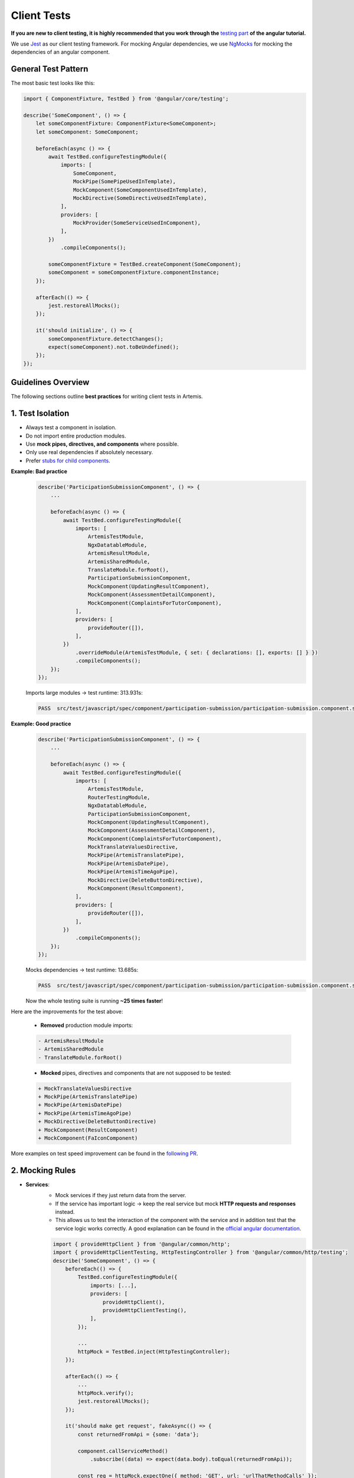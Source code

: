 ************
Client Tests
************

**If you are new to client testing, it is highly recommended that you work through the** `testing part <https://angular.dev/guide/testing>`_ **of the angular tutorial.**

We use `Jest <https://jestjs.io>`__ as our client testing framework.
For mocking Angular dependencies, we use `NgMocks <https://www.npmjs.com/package/ng-mocks/>`_ for mocking the dependencies of an angular component.

General Test Pattern
====================

The most basic test looks like this:

.. code:: ts

    import { ComponentFixture, TestBed } from '@angular/core/testing';

    describe('SomeComponent', () => {
        let someComponentFixture: ComponentFixture<SomeComponent>;
        let someComponent: SomeComponent;

        beforeEach(async () => {
            await TestBed.configureTestingModule({
                imports: [
                    SomeComponent,
                    MockPipe(SomePipeUsedInTemplate),
                    MockComponent(SomeComponentUsedInTemplate),
                    MockDirective(SomeDirectiveUsedInTemplate),
                ],
                providers: [
                    MockProvider(SomeServiceUsedInComponent),
                ],
            })
                .compileComponents();

            someComponentFixture = TestBed.createComponent(SomeComponent);
            someComponent = someComponentFixture.componentInstance;
        });

        afterEach(() => {
            jest.restoreAllMocks();
        });

        it('should initialize', () => {
            someComponentFixture.detectChanges();
            expect(someComponent).not.toBeUndefined();
        });
    });

Guidelines Overview
===================

The following sections outline **best practices** for writing client tests in Artemis.

1. Test Isolation
=================

* Always test a component in isolation.
* Do not import entire production modules.
* Use **mock pipes, directives, and components** where possible.
* Only use real dependencies if absolutely necessary.
* Prefer `stubs for child components <https://angular.dev/guide/testing/components-scenarios#stubbing-unneeded-components>`_.

**Example: Bad practice**
    .. code:: ts

        describe('ParticipationSubmissionComponent', () => {
            ...

            beforeEach(async () => {
                await TestBed.configureTestingModule({
                    imports: [
                        ArtemisTestModule,
                        NgxDatatableModule,
                        ArtemisResultModule,
                        ArtemisSharedModule,
                        TranslateModule.forRoot(),
                        ParticipationSubmissionComponent,
                        MockComponent(UpdatingResultComponent),
                        MockComponent(AssessmentDetailComponent),
                        MockComponent(ComplaintsForTutorComponent),
                    ],
                    providers: [
                        provideRouter([]),
                    ],
                })
                    .overrideModule(ArtemisTestModule, { set: { declarations: [], exports: [] } })
                    .compileComponents();
            });
        });

    Imports large modules → test runtime: 313.931s:

    .. code-block:: text

       PASS  src/test/javascript/spec/component/participation-submission/participation-submission.component.spec.ts (313.931 s, 625 MB heap size)


**Example: Good practice**
    .. code:: ts

            describe('ParticipationSubmissionComponent', () => {
                ...

                beforeEach(async () => {
                    await TestBed.configureTestingModule({
                        imports: [
                            ArtemisTestModule,
                            RouterTestingModule,
                            NgxDatatableModule,
                            ParticipationSubmissionComponent,
                            MockComponent(UpdatingResultComponent),
                            MockComponent(AssessmentDetailComponent),
                            MockComponent(ComplaintsForTutorComponent),
                            MockTranslateValuesDirective,
                            MockPipe(ArtemisTranslatePipe),
                            MockPipe(ArtemisDatePipe),
                            MockPipe(ArtemisTimeAgoPipe),
                            MockDirective(DeleteButtonDirective),
                            MockComponent(ResultComponent),
                        ],
                        providers: [
                            provideRouter([]),
                        ],
                    })
                        .compileComponents();
                });
            });

    Mocks dependencies → test runtime: 13.685s:

    .. code-block:: text

       PASS  src/test/javascript/spec/component/participation-submission/participation-submission.component.spec.ts (13.685 s, 535 MB heap size)

    Now the whole testing suite is running **~25 times faster**!

Here are the improvements for the test above:

    * **Removed** production module imports:

    .. code-block:: text

        - ArtemisResultModule
        - ArtemisSharedModule
        - TranslateModule.forRoot()

    * **Mocked** pipes, directives and components that are not supposed to be tested:

    .. code-block:: text

        + MockTranslateValuesDirective
        + MockPipe(ArtemisTranslatePipe)
        + MockPipe(ArtemisDatePipe)
        + MockPipe(ArtemisTimeAgoPipe)
        + MockDirective(DeleteButtonDirective)
        + MockComponent(ResultComponent)
        + MockComponent(FaIconComponent)

More examples on test speed improvement can be found in the `following PR <https://github.com/ls1intum/Artemis/pull/3879/files>`_.


2. Mocking Rules
================

* **Services**:
    * Mock services if they just return data from the server.
    * If the service has important logic → keep the real service but mock **HTTP requests and responses** instead.
    * This allows us to test the interaction of the component with the service and in addition test that the service logic works correctly. A good explanation can be found in the `official angular documentation <https://angular.dev/guide/http/testing>`_.

    .. code:: ts

            import { provideHttpClient } from '@angular/common/http';
            import { provideHttpClientTesting, HttpTestingController } from '@angular/common/http/testing';
            describe('SomeComponent', () => {
                beforeEach(() => {
                    TestBed.configureTestingModule({
                        imports: [...],
                        providers: [
                            provideHttpClient(),
                            provideHttpClientTesting(),
                        ],
                    });

                    ...
                    httpMock = TestBed.inject(HttpTestingController);
                });

                afterEach(() => {
                    ...
                    httpMock.verify();
                    jest.restoreAllMocks();
                });

                it('should make get request', fakeAsync(() => {
                    const returnedFromApi = {some: 'data'};

                    component.callServiceMethod()
                        .subscribe((data) => expect(data.body).toEqual(returnedFromApi));

                    const req = httpMock.expectOne({ method: 'GET', url: 'urlThatMethodCalls' });
                    req.flush(returnedFromApi);
                    tick();
                }));
            });

* **Never use** ``NO_ERRORS_SCHEMA`` (`angular documentation <https://angular.dev/guide/testing/components-scenarios#noerrorsschema>`_). Use stubs/mocks instead.

* **Reset mocks** with ``jest.restoreAllMocks()`` in ``afterEach``.
    * This is important if they get defined across multiple tests
    * Only works if mocks are created with ``jest.spyOn``.
    * Avoid manually assigning ``jest.fn()``.


3. Coverage & Quality
=====================

* Ensure at least **80% line coverage**.
    * Run ``npm test`` for coverage report.
    * Or `run the tests in IntelliJ IDEA with coverage activated <https://www.jetbrains.com/help/idea/running-test-with-coverage.html>`_.

* Prefer **user-interaction tests** instead of testing internal methods directly.
    * Example: If you have a component that loads and displays some data when the user clicks a button, you should query for that button, simulate a click, and then assert that the data has been loaded and that the expected template changes have occurred.
    * Here is an example of such a test for `exercise-update-warning component <https://github.com/ls1intum/Artemis/blob/6e44346c77ce4c817e24269f0150b4118bc12f50/src/test/javascript/spec/component/shared/exercise-update-warning.component.spec.ts#L32-L46>`_

    .. code:: ts

        it('should trigger saveExerciseWithoutReevaluation once', () => {
            const emitSpy = jest.spyOn(comp.confirmed, 'emit');
            const saveExerciseWithoutReevaluationSpy = jest.spyOn(comp, 'saveExerciseWithoutReevaluation');

            const button = fixture.debugElement.nativeElement.querySelector('#save-button');
            button.click();

            fixture.detectChanges();

            expect(saveExerciseWithoutReevaluationSpy).toHaveBeenCalledOnce();
            expect(emitSpy).toHaveBeenCalledOnce();
        });

* **Do not** use ``overrideTemplate()`` to remove templates.
    * The template is part of the component and must be tested.
    * Do not do this:

    .. code:: ts

        describe('SomeComponent', () => {
            let someComponentFixture: ComponentFixture<SomeComponent>;
            let someComponent: SomeComponent;

            beforeEach(async () => {
                await TestBed.configureTestingModule({
                    imports: [SomeComponent],
                    providers: [
                        ...
                    ],
                })
                    .overrideTemplate(SomeComponent, '') // DO NOT DO THIS
                    .compileComponents();

                someComponentFixture = TestBed.createComponent(SomeComponent);
                someComponent = someComponentFixture.componentInstance;
            });
        });

4. Naming Test Doubles
======================

Use clear terminology for test doubles:

* ``Spy`` → observes calls, no replacement.
* ``Mock`` → spy + returns custom values for specific inputs.
* ``Stub`` → spy + returns fixed values regardless of input.

Example:

.. code:: ts

    const clearSpy = jest.spyOn(component, 'clear');
    const getNumberStub = jest.spyOn(component, 'getNumber').mockReturnValue(42);


5. Expectations
===============

* Make expectations as **specific** as possible.
  * ``expect(value).toBe(5)`` is better than ``expect(value).not.toBeUndefined()``.

* Always follow ``expect`` with a matcher.
    * Use meaningful, specific assertions instead of generic booleans.
    * Extract as much as possible from the `expect` statement
    * For example, instead of

    .. code:: ts

        expect(course == undefined).toBeTrue();
        expect(courseList).toHaveLength(4);

    extract as much as possible:

    .. code:: ts

        expect(course).toBeUndefined();
        expect(courseList).toHaveLength(4);

* If you have minimized :code:`expect`, use the verification function that provides the most meaningful error message in case the verification fails. Use matchers from `Jest <https://jestjs.io/docs/expect>`_ and `Jest Extended <https://jest-extended.jestcommunity.dev/docs/matchers>`_.

* Use a **uniform style** for common cases to keep the codebase as consistent as possible:

  +--------------------------------------------------------+-----------------------------------------------------------------+
  | Situation                                              | Solution                                                        |
  +========================================================+=================================================================+
  | Expecting a boolean value                              | :code:`expect(value).toBeTrue();`                               |
  |                                                        | :code:`expect(value).toBeFalse();`                              |
  +--------------------------------------------------------+-----------------------------------------------------------------+
  | Two objects should be the same reference               | :code:`expect(object).toBe(referenceObject);`                   |
  +--------------------------------------------------------+-----------------------------------------------------------------+
  | A CSS element should exist                             | :code:`expect(element).not.toBeNull();`                         |
  |                                                        |                                                                 |
  | A CSS element should not exist                         | :code:`expect(element).toBeNull();`                             |
  +--------------------------------------------------------+-----------------------------------------------------------------+
  | A value should be undefined                            | :code:`expect(value).toBeUndefined();`                          |
  +--------------------------------------------------------+-----------------------------------------------------------------+
  | A value should be either null or undefined             | Use :code:`expect(value).toBeUndefined();` for internal calls.  |
  |                                                        |                                                                 |
  |                                                        | If an external library uses null value, use                     |
  |                                                        | :code:`expect(value).toBeNull();` and if not avoidable          |
  |                                                        | :code:`expect(value).not.toBeNull();`.                          |
  |                                                        |                                                                 |
  |                                                        | **Never use** :code:`expect(value).not.toBeDefined()`           |
  |                                                        | or :code:`expect(value).toBeNil()` as they might not catch all  |
  |                                                        | failures under certain conditions.                              |
  +--------------------------------------------------------+-----------------------------------------------------------------+
  | A class object should be defined                       | Always try to test for certain properties or entries.           |
  |                                                        |                                                                 |
  |                                                        | :code:`expect(classObject).toContainEntries([[key, value]]);`   |
  |                                                        |                                                                 |
  |                                                        | :code:`expect(classObject).toEqual(expectedClassObject);`       |
  |                                                        |                                                                 |
  |                                                        | **Never use** :code:`expect(value).toBeDefined()` as            |
  |                                                        | it might not catch all failures under certain conditions.       |
  +--------------------------------------------------------+-----------------------------------------------------------------+
  | A class object should not be undefined                 | Try to test for a defined object as described above.            |
  +--------------------------------------------------------+-----------------------------------------------------------------+
  | A spy should not have been called                      | :code:`expect(spy).not.toHaveBeenCalled();`                     |
  +--------------------------------------------------------+-----------------------------------------------------------------+
  | A spy should have been called once                     | :code:`expect(spy).toHaveBeenCalledOnce();`                     |
  +--------------------------------------------------------+-----------------------------------------------------------------+
  | A spy should have been called with a value             | Always test the number of calls as well:                        |
  |                                                        |                                                                 |
  |                                                        | .. code:: ts                                                    |
  |                                                        |                                                                 |
  |                                                        |     expect(spy).toHaveBeenCalledOnce();                         |
  |                                                        |     expect(spy).toHaveBeenCalledWith(value);                    |
  |                                                        |                                                                 |
  |                                                        | If you have multiple calls, you can verify the parameters       |
  |                                                        | of each call separately:                                        |
  |                                                        |                                                                 |
  |                                                        | .. code:: ts                                                    |
  |                                                        |                                                                 |
  |                                                        |     expect(spy).toHaveBeenCalledTimes(3);                       |
  |                                                        |     expect(spy).toHaveBeenNthCalledWith(1, value0);             |
  |                                                        |     expect(spy).toHaveBeenNthCalledWith(2, value1);             |
  |                                                        |     expect(spy).toHaveBeenNthCalledWith(3, value2);             |
  +--------------------------------------------------------+-----------------------------------------------------------------+
